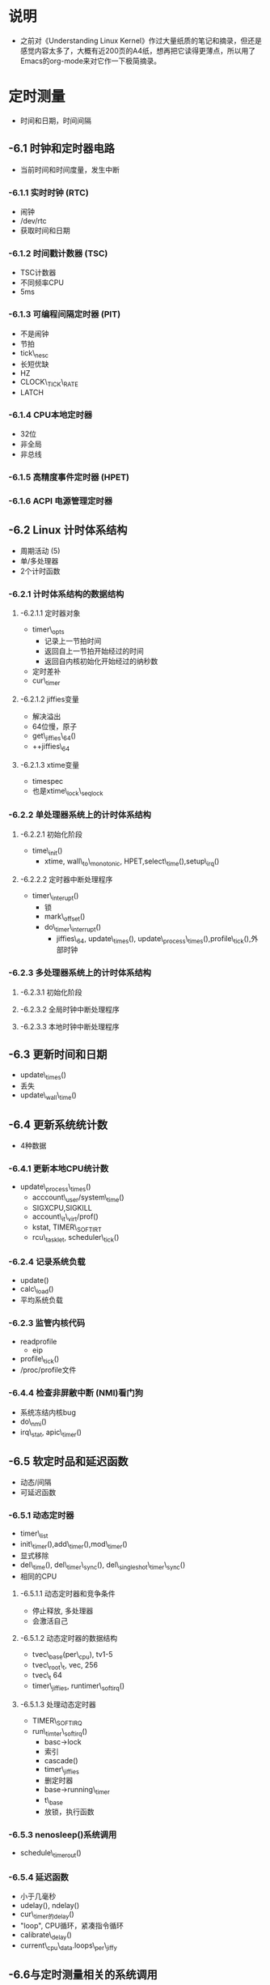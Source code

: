 * 说明
- 之前对《Understanding Linux Kernel》作过大量纸质的笔记和摘录，但还是感觉内容太多了，大概有近200页的A4纸，想再把它读得更薄点，所以用了Emacs的org-mode来对它作一下极简摘录。

* 定时测量
- 时间和日期，时间间隔

** -6.1 时钟和定时器电路
- 当前时间和时间度量，发生中断

*** -6.1.1 实时时钟 (RTC)
- 闹钟
- /dev/rtc
- 获取时间和日期

*** -6.1.2 时间戳计数器 (TSC)
- TSC计数器
- 不同频率CPU
- 5ms

*** -6.1.3 可编程间隔定时器 (PIT)
- 不是闹钟
- 节拍
- tick\_nesc
- 长短优缺
- HZ
- CLOCK\_TICK\_RATE
- LATCH

*** -6.1.4 CPU本地定时器
- 32位
- 非全局
- 非总线

*** -6.1.5 高精度事件定时器 (HPET)

*** -6.1.6 ACPI 电源管理定时器

** -6.2 Linux 计时体系结构
- 周期活动 (5)
- 单/多处理器
- 2个计时函数

*** -6.2.1 计时体系结构的数据结构

**** -6.2.1.1 定时器对象
- timer\_opts
  - 记录上一节拍时间
  - 返回自上一节拍开始经过的时间
  - 返回自内核初始化开始经过的纳秒数
- 定时差补
- cur\_timer

**** -6.2.1.2 jiffies变量
- 解决溢出
- 64位慢，原子
- get\_jiffies\_64()
- ++jiffies\_64

**** -6.2.1.3 xtime变量
- timespec
- 也是xtime\_lock\_seqlock

*** -6.2.2 单处理器系统上的计时体系结构

**** -6.2.2.1 初始化阶段
- time\_init()
  - xtime, wall\_to\_monotonic, HPET,select\_time(),setup\_irq()

**** -6.2.2.2 定时器中断处理程序
- timer\_interupt()
  - 锁
  - mark\_offset()
  - do\_timer\_interrupt()
    - jiffies\_64, update\_times(), update\_process\_times(),profile\_tick(),外部时钟

*** -6.2.3 多处理器系统上的计时体系结构

**** -6.2.3.1 初始化阶段

**** -6.2.3.2 全局时钟中断处理程序

**** -6.2.3.3 本地时钟中断处理程序

** -6.3 更新时间和日期
- update\_times()
- 丢失
- update\_wall\_time()

** -6.4 更新系统统计数
- 4种数据

*** -6.4.1 更新本地CPU统计数
- update\_process\_times()
  - acccount\_user/system\_time()
  - SIGXCPU,SIGKILL
  - account\_it\_virt/prof()
  - kstat, TIMER\_SOFTIRT
  - rcu\_tasklet, scheduler\_tick()

*** -6.2.4 记录系统负载
- update()
- calc\_load()
- 平均系统负载

*** -6.2.3 监管内核代码
- readprofile
  - eip
- profile\_tick()
- /proc/profile文件

*** -6.4.4 检查非屏敝中断 (NMI)看门狗
- 系统冻结内核bug
- do\_nmi()
- irq\_stat, apic\_timer()

** -6.5 软定时品和延迟函数
- 动态/间隔
- 可延迟函数

*** -6.5.1 动态定时器
- timer\_list
- init\_timer(),add\_timer(),mod\_timer()
- 显式移除
- del\_time(), del\_timer\_sync(), del\_singleshot\_timer\_sync()
- 相同的CPU

**** -6.5.1.1 动态定时器和竞争条件
- 停止释放, 多处理器
- 会激活自己

**** -6.5.1.2 动态定时器的数据结构
- tvec\_base(per\_cpu), tv1-5
- tvec\_root\_t, vec, 256
- tvec\_t 64
- timer\_jiffies, runtimer\_softirq()

**** -6.5.1.3 处理动态定时器
- TIMER\_SOFTIRQ
- run\_timter\_softirq()
  - basc->lock
  - 索引
  - cascade()
  - timer\_jiffies
  - 删定时器
  - base->running\_timer
  - t\_base
  - 放锁，执行函数

*** -6.5.3 nenosleep()系统调用
- schedule\_timerout()

*** -6.5.4 延迟函数
- 小于几毫秒
- udelay(), ndelay()
- cur\_timer的delay()
- "loop", CPU循环，紧凑指令循环
- calibrate\_delay()
- current\_cpu\_data.loops\_per\_jiffy

** -6.6与定时测量相关的系统调用
***  -6.6.1 time() 和 gettimeofday()
- 秒数/秒数，微秒数，timval
- sys\_gettimerofdat()
- do\_gettimerofday()
- 锁，get\_offset(),丢失，usec
- read\_seqretry()
- stime(), settimeofday()
- sys\_settimeofday()
- do\_settimeofdat()

*** -6.6.2 adjtimx()
- NTP
- update\_wall\_time\_one\_tick()
- xtime\_to\_usec

*** -6.6.3 settimer() 和 alarm()系统调用
- 间隔定时器
- 周期的信号
- ITIMER\_REAL,SIGALAM
- ITIMER\_VIRUAL, SIGVTALRM
- ITIMER\_PROF, SIGPROF
- 单次/周期，itimerval
- it\_real/virt/prof\_incr/value
- real\_timer域
- it\_read\_fn()
- account\_it\_virt()
- account\_it\_prof
- 同时使用

